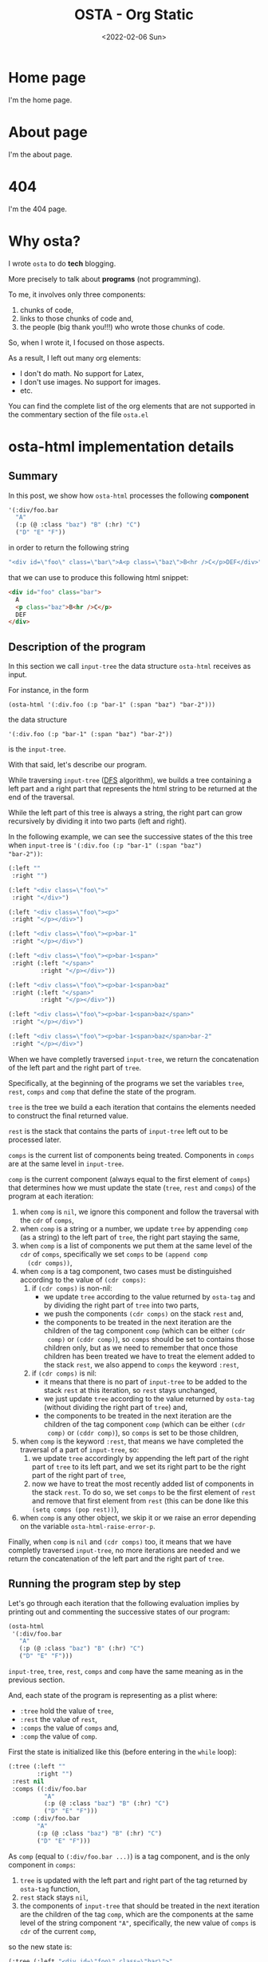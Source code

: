 #+TITLE: OSTA - Org Static
#+DATE: <2022-02-06 Sun>

* Home page
:PROPERTIES:
:OSTA_PAGE: t
:CUSTOM_ID: /
:END:

I'm the home page.

* About page
:PROPERTIES:
:OSTA_PAGE: t
:CUSTOM_ID: /about/
:END:

I'm the about page.

* 404
:PROPERTIES:
:OSTA_PAGE: t
:CUSTOM_ID: /404/
:END:

I'm the 404 page.

* Why osta?
:PROPERTIES:
:OSTA_PAGE: t
:CUSTOM_ID: /why-osta/
:END:

I wrote ~osta~ to do *tech* blogging.

More precisely to talk about *programs* (not programming).

To me, it involves only three components:
1) chunks of code,
2) links to those chunks of code and,
3) the people (big thank you!!!) who wrote those chunks of code.

So, when I wrote it, I focused on those aspects.

As a result, I left out many org elements:
- I don't do math.  No support for Latex,
- I don't use images.  No support for images.
- etc.

You can find the complete list of the org elements that are not
supported in the commentary section of the file ~osta.el~

* osta-html implementation details
:PROPERTIES:
:OSTA_PAGE: t
:CUSTOM_ID: /osta-html-implementation-details/
:OSTA_DATE: [2022-02-08 Tue]
:END:
** Summary

In this post, we show how ~osta-html~ processes the following *component*

#+BEGIN_SRC emacs-lisp
'(:div/foo.bar
  "A"
  (:p (@ :class "baz") "B" (:hr) "C")
  ("D" "E" "F"))
#+END_SRC

in order to return the following string

#+ATTR_OSTA_RESULTS:
#+BEGIN_SRC emacs-lisp
"<div id=\"foo\" class=\"bar\">A<p class=\"baz\">B<hr />C</p>DEF</div>"
#+END_SRC

that we can use to produce this following html snippet:

#+BEGIN_SRC html
<div id="foo" class="bar">
  A
  <p class="baz">B<hr />C</p>
  DEF
</div>
#+END_SRC

** Description of the program

In this section we call ~input-tree~ the data structure ~osta-html~
receives as input.

For instance, in the form

: (osta-html '(:div.foo (:p "bar-1" (:span "baz") "bar-2")))

the data structure

: '(:div.foo (:p "bar-1" (:span "baz") "bar-2"))

is the ~input-tree~.

With that said, let's describe our program.

While traversing ~input-tree~ ([[https://en.wikipedia.org/wiki/Depth-first_search][DFS]] algorithm), we builds a tree
containing a left part and a right part that represents the html
string to be returned at the end of the traversal.

While the left part of this tree is always a string, the right part can
grow recursively by dividing it into two parts (left and right).

In the following example, we can see the successive states of the
this tree when ~input-tree~ is ~'(:div.foo (:p "bar-1" (:span "baz")
"bar-2"))~:

#+BEGIN_SRC emacs-lisp
(:left ""
 :right "")

(:left "<div class=\"foo\">"
 :right "</div>")

(:left "<div class=\"foo\"><p>"
 :right "</p></div>")

(:left "<div class=\"foo\"><p>bar-1"
 :right "</p></div>")

(:left "<div class=\"foo\"><p>bar-1<span>"
 :right (:left "</span>"
         :right "</p></div>"))

(:left "<div class=\"foo\"><p>bar-1<span>baz"
 :right (:left "</span>"
         :right "</p></div>"))

(:left "<div class=\"foo\"><p>bar-1<span>baz</span>"
 :right "</p></div>")

(:left "<div class=\"foo\"><p>bar-1<span>baz</span>bar-2"
 :right "</p></div>")
#+END_SRC

When we have completly traversed ~input-tree~, we return the
concatenation of the left part and the right part of ~tree~.

Specifically, at the beginning of the programs we set the variables
~tree~, ~rest~, ~comps~ and ~comp~ that define the state of the program.

~tree~ is the tree we build a each iteration that contains the elements
needed to construct the final returned value.

~rest~ is the stack that contains the parts of ~input-tree~ left out to be
processed later.

~comps~ is the current list of components being treated.  Components in
~comps~ are at the same level in ~input-tree~.

~comp~ is the current component (always equal to the first element of
~comps~) that determines how we must update the state (~tree~, ~rest~ and
~comps~) of the program at each iteration:

1) when ~comp~ is ~nil~, we ignore this component and follow the
   traversal with the ~cdr~ of ~comps~,
2) when ~comp~ is a string or a number, we update ~tree~ by appending
   ~comp~ (as a string) to the left part of ~tree~, the right part staying
   the same,
3) when ~comp~ is a list of components we put them at the same level of
   the ~cdr~ of ~comps~, specifically we set ~comps~ to be ~(append comp
   (cdr comps))~,
4) when ~comp~ is a tag component, two cases must be distinguished
   according to the value of ~(cdr comps)~:
   1) if ~(cdr comps)~ is non-nil:
      - we update ~tree~ according to the value returned by ~osta-tag~ and
        by dividing the right part of ~tree~ into two parts,
      - we push the components ~(cdr comps)~ on the stack ~rest~ and,
      - the components to be treated in the next iteration are the
        children of the tag component ~comp~ (which can be either ~(cdr
        comp)~ or ~(cddr comp)~), so ~comps~ should be set to contains
        those children only, but as we need to remember that once
        those children has been treated we have to treat the element
        added to the stack ~rest~, we also append to ~comps~ the keyword
        ~:rest~,
   2) if ~(cdr comps)~ is nil:
      - it means that there is no part of ~input-tree~ to be added to
        the stack ~rest~ at this iteration, so ~rest~ stays unchanged,
      - we just update ~tree~ according to the value returned by
        ~osta-tag~ (without dividing the right part of ~tree~) and,
      - the components to be treated in the next iteration are the
        children of the tag component ~comp~ (which can be either ~(cdr
        comp)~ or ~(cddr comp)~), so ~comps~ is set to be those children,
5) when ~comp~ is the keyword ~:rest~, that means we have completed the
   traversal of a part of ~input-tree~, so:
   1) we update ~tree~ accordingly by appending the left part of the
      right part of ~tree~ to its left part, and we set its right part
      to be the right part of the right part of ~tree~,
   2) now we have to treat the most recently added list of components
      in the stack ~rest~.  To do so, we set ~comps~ to be the first
      element of ~rest~ and remove that first element from ~rest~ (this
      can be done like this ~(setq comps (pop rest))~),
6) when ~comp~ is any other object, we skip it or we raise an error
   depending on the variable ~osta-html-raise-error-p~.

Finally, when ~comp~ is ~nil~ and ~(cdr comps)~ too, it means that we have
completly traversed ~input-tree~, no more iterations are needed and we
return the concatenation of the left part and the right part of ~tree~.

** Running the program step by step

Let's go through each iteration that the following evaluation implies
by printing out and commenting the successive states of our program:

#+BEGIN_SRC emacs-lisp
(osta-html
 '(:div/foo.bar
   "A"
   (:p (@ :class "baz") "B" (:hr) "C")
   ("D" "E" "F")))
#+END_SRC

~input-tree~, ~tree~, ~rest~, ~comps~ and ~comp~ have the same meaning as in the
previous section.

And, each state of the program is representing as a plist where:

- ~:tree~ hold the value of ~tree~,
- ~:rest~ the value of ~rest~,
- ~:comps~ the value of ~comps~ and,
- ~:comp~ the value of ~comp~.

First the state is initialized like this (before entering in the ~while~
loop):

#+BEGIN_SRC emacs-lisp
(:tree (:left ""
        :right "")
 :rest nil
 :comps ((:div/foo.bar
          "A"
          (:p (@ :class "baz") "B" (:hr) "C")
          ("D" "E" "F")))
 :comp (:div/foo.bar
        "A"
        (:p (@ :class "baz") "B" (:hr) "C")
        ("D" "E" "F")))
#+END_SRC

As ~comp~ (equal to ~(:div/foo.bar ...)~) is a tag component, and is the
only component in ~comps~:

1) ~tree~ is updated with the left part and right part of the tag
   returned by ~osta-tag~ function,
2) ~rest~ stack stays ~nil~,
3) the components of ~input-tree~ that should be treated in the next
   iteration are the children of the tag ~comp~, which are the
   components at the same level of the string component ~"A"~,
   specifically, the new value of ~comps~ is ~cdr~ of the current ~comp~,

so the new state is:

#+BEGIN_SRC emacs-lisp
(:tree (:left "<div id=\"foo\" class=\"bar\">"
        :right "</div>")
 :rest nil
 :comps ("A"
         (:p (@ :class "baz") "B" (:hr) "C")
         ("D" "E" "F"))
 :comp "A")
#+END_SRC

As ~comp~ (equal to ~"A"~) is a string component,

1) we append ~"A"~ to the left part of ~tree~,
2) and we iterate on the ~cdr~ of the current ~comps~ (it means on the
   next components at the same level of ~"A"~ component),

so the new state is:

#+BEGIN_SRC emacs-lisp
(:tree (:left "<div id=\"foo\" class=\"bar\">A"
        :right "</div>")
 :rest nil
 :comps ((:p (@ :class "baz") "B" (:hr) "C")
         ("D" "E" "F"))
 :comp (:p (@ :class "baz") "B" (:hr) "C"))
#+END_SRC

As ~comp~ (equal to ~(:p (@ :class "baz") ...)~) is a tag component but
not the only components in ~comps~:

1) ~tree~ is updated with the left part being the concatenation of its
   current left part and the left part of the tag returned by
   ~osta-tag~, and the right part is a subtree with its left part being
   the right part of the tag return by ~osta-tag~ and the right part
   being its current right part,
2) we push the ~cdr~ of ~comps~ to the stack ~rest~ in order to treat it
   after,
3) the components to be treated in the next iteration are the children
   of the tag component ~comp~ (which are the components at the same
   level of the string component ~"B"~), so ~comps~ should be set to
   contains those children only, but as we need to remember that once
   those children has been treated we have to treat the element added
   to the stack ~rest~, we also append to ~comps~ the keyword ~:rest~,

so the new state is:

#+BEGIN_SRC emacs-lisp
(:tree (:left "<div id=\"foo\" class=\"bar\">A<p class=\"baz\">"
        :right (:left "</p>"
                :right "</div>"))
 :rest ((("D" "E" "F")))
 :comps ("B" (:hr) "C" :rest)
 :comp "B")
#+END_SRC

As ~comp~ (equal to ~"B"~) is a string component, we do the same thing we
did before for the string component ~"A"~ (note that the right part of
~tree~ and ~rest~ are unchanged).

So the new state is:

#+BEGIN_SRC emacs-lisp
(:tree (:left "<div id=\"foo\" class=\"bar\">A<p class=\"baz\">B"
        :right (:left "</p>"
                :right "</div>"))
 :rest ((("D" "E" "F")))
 :comps ((:hr) "C" :rest)
 :comp (:hr))
#+END_SRC

As ~comp~ (equal to ~(:hr)~) is a tag component but not the only
components in ~comps~:

1) ~tree~ is updated with the left part being the concatenation of its
   current left part and the left part of the tag returned by
   ~osta-tag~, and the right part is a subtree with its left part being
   the empty string ~""~ (because ~(:hr)~ is a void tag) and the right
   part being its current right part,
2) we push the ~cdr~ of ~comps~ to the stack ~rest~ in order to treat it
   after,
3) because ~(:hr)~ has no children, ~comps~ is the empty list to which we
   append the keyword ~:rest~ (for the same reason as before),

so the new state is:

#+BEGIN_SRC emacs-lisp
(:tree (:left "<div id=\"foo\" class=\"bar\">A<p class=\"baz\">B<hr />"
        :right (:left ""
                :right (:left "</p>"
                        :right "</div>")))
 :rest (("C" :rest) (("D" "E" "F")))
 :comps (:rest)
 :comp :rest)
#+END_SRC

As ~comp~ is equal to the keyword ~:rest~,

1) we update ~tree~ by appending the left part of the right part of ~tree~
   to its left part, and we set its right part to be the right part of
   the right part of ~tree~,
2) we set ~comps~ to be the most recently added list of components in
   the stack ~rest~ that we also remove from the stack,

so the new state is:

#+BEGIN_SRC emacs-lisp
(:tree (:left "<div id=\"foo\" class=\"bar\">A<p class=\"baz\">B<hr />"
        :right (:left "</p>"
                :right "</div>"))
 :rest ((("D" "E" "F")))
 :comps ("C" :rest)
 :comp "C")
#+END_SRC

As ~comp~ (equal to ~"C"~) is a string component, we do the same thing we
did before for the string components ~"A"~ and ~"B"~ (note that the right
part of ~tree~ and ~rest~ are unchanged).

So the new state is:

#+BEGIN_SRC emacs-lisp
(:tree (:left "<div id=\"foo\" class=\"bar\">A<p class=\"baz\">B<hr />C"
        :right (:left "</p>"
                :right "</div>"))
 :rest ((("D" "E" "F")))
 :comps (:rest)
 :comp :rest)
#+END_SRC

As ~comp~ is equal to the keyword ~:rest~,

1) we update ~tree~ by appending the left part of the right part of ~tree~
   to its left part, and we set its right part to be the right part of
   the right part of ~tree~,
2) we set ~comps~ to be the most recently added list of components in
   the stack ~rest~ that we also remove from the stack,

so the new state is:

#+BEGIN_SRC emacs-lisp
(:tree (:left "<div id=\"foo\" class=\"bar\">A<p class=\"baz\">B<hr />C</p>"
        :right "</div>")
 :rest nil
 :comps (("D" "E" "F"))
 :comp ("D" "E" "F"))
#+END_SRC

As ~comp~ (equal to ~("D" "E" "F")~) is a list of components,
we put them at the same level of the ~cdr~ of ~comps~, specifically we set
~comps~ to be ~(append comp (cdr comps))~.  Note that ~tree~ is unchanged.

So the new state is:

#+BEGIN_SRC emacs-lisp
(:tree (:left "<div id=\"foo\" class=\"bar\">A<p class=\"baz\">B<hr />C</p>"
        :right "</div>")
 :rest nil
 :comps ("D" "E" "F")
 :comp "D")
#+END_SRC

As ~comp~ (equal to ~"D"~) is a string component, we do the same thing we
did before for the string components ~"A"~, ~"B"~ and ~"C"~ (note that the
right part of ~tree~ and ~rest~ are unchanged).

So the new state is:

#+BEGIN_SRC emacs-lisp
(:tree (:left "<div id=\"foo\" class=\"bar\">A<p class=\"baz\">B<hr />C</p>D"
        :right "</div>")
 :rest nil
 :comps ("E" "F")
 :comp "E")
#+END_SRC

As ~comp~ (equal to ~"E"~) is a string component, we do the same thing we
did before for the string components ~"A"~, ~"B"~, ~"C"~ and ~"D"~ (note that
the right part of ~tree~ and ~rest~ are unchanged).

So the new state is:

#+BEGIN_SRC emacs-lisp
(:tree
 (:left "<div id=\"foo\" class=\"bar\">A<p class=\"baz\">B<hr />C</p>DE"
  :right "</div>")
 :rest nil
 :comps ("F")
 :comp "F")
#+END_SRC

As ~comp~ (equal to ~"F"~) is a string component, we do the same thing we
did before for the string components ~"A"~, ~"B"~, ~"C"~, ~"D"~ and ~"F"~ (note
that the right part of ~tree~ and ~rest~ are unchanged).

So the new state is:

#+BEGIN_SRC emacs-lisp
(:tree (:left "<div id=\"foo\" class=\"bar\">A<p class=\"baz\">B<hr />C</p>DEF"
        :right "</div>")
 :rest nil
 :comps nil
 :comp nil)
#+END_SRC

At that point, as ~comp~ is ~nil~ and ~(cdr comps)~ too, we get out of the
loop.

That means that we have completely traversed ~input-tree~.

And now ~tree~ contains all the data we need to produce the html
string.

Eventually, we return the concatenation of the left part and the right
part of ~tree~.

#+BEGIN_SRC emacs-lisp
"<div id=\"foo\" class=\"bar\">A<p class=\"baz\">B<hr />C</p>DEF</div>"
#+END_SRC

** The code

In this section we reproduce the code of the function ~osta-html~ at
commit ~cd43e0b~.

But before doing so, as ~osta-html~ uses the function ~osta-tag~, we
describe it and give some examples that demonstrate its behavior.

The function ~osta-tag~ takes as input a keyword (representing a tag
maybe containing informations about its ~id~ or its ~class~) and
optionally a plist of attributes.  The function ~osta-tag~ returns a
plist describing the type of tag and its attributes that can be used
to produce html strings.

For instance:

1) Evaluating the form:

   #+BEGIN_SRC emacs-lisp
   (osta-tag :hr)
   #+END_SRC

   returns

   #+ATTR_OSTA_RESULTS:
   #+BEGIN_SRC emacs-lisp
   (:left "<hr />")
   #+END_SRC

2) Evaluating the form:

   #+BEGIN_SRC emacs-lisp
   (osta-tag :div/id.class)
   #+END_SRC

   returns

   #+ATTR_OSTA_RESULTS:
   #+BEGIN_SRC emacs-lisp
   (:left  "<div id=\"id\" class=\"class\">"
    :right "</div>")
   #+END_SRC

3) Evaluating the form:

   #+BEGIN_SRC emacs-lisp
   (osta-tag :div '(:id "id" :class "class"))
   #+END_SRC

   returns

   #+ATTR_OSTA_RESULTS:
   #+BEGIN_SRC emacs-lisp
   (:left  "<div id=\"id\" class=\"class\">"
    :right "</div>")
   #+END_SRC

With that said, here is the source code of ~osta-html~ at commit ~cd43e0b~:

#+BEGIN_SRC emacs-lisp
;; commit cd43e0bc6d2bf7affcc1fce0b071fa8f3f1978c0
;; Author: tony <tony.aldon.adm@gmail.com>
;; Date:   Mon Feb 7 10:51:35 2022 +0100

(defun osta-html (&rest components)
  ""
  (let* ((update-tree-comp
          (lambda (tree comp)
            (let* ((comp-str (if (stringp comp) comp (number-to-string comp)))
                   (left (concat (plist-get tree :left) comp-str))
                   (right (plist-get tree :right)))
              `(:left ,left :right ,right))))
         (update-tree-tag
          (lambda (tree tag new-rest)
            (let* ((tag-left (plist-get tag :left))
                   (left (concat (plist-get tree :left) tag-left))
                   (tag-right (or (plist-get tag :right) ""))
                   (tree-right (plist-get tree :right))
                   (right (if new-rest
                              `(:left ,tag-right :right ,tree-right)
                            (concat tag-right tree-right))))
              `(:left ,left :right ,right))))
         (update-tree-rest
          (lambda (tree)
            (let* ((tree-left (plist-get tree :left))
                   (tree-right-left (plist-get (plist-get tree :right) :left))
                   (tree-right-right (plist-get (plist-get tree :right) :right))
                   (left (concat tree-left tree-right-left)))
              `(:left ,left :right ,tree-right-right))))
         ;; initialize state
         (tree '(:left "" :right ""))
         rest
         (comps components)
         (comp (car comps)))
    (while (or comp (cdr comps))
      (pcase comp
        ;; nil component is just ignored
        ('nil
         (setq comps (cdr comps))
         (setq comp (car comps)))
        ;; string component or an integer component
        ((or (pred stringp) (pred numberp))
         (setq tree (funcall update-tree-comp tree comp))
         (setq comps (cdr comps))
         (setq comp (car comps)))
        ;; not a tag component but a list of components like '("foo" "bar")
        ((and (pred listp) (guard (not (keywordp (car comp)))))
         (setq comps (append comp (cdr comps)))
         (setq comp (car comps)))
        ;; tag component like '(:p "foo") or '(:p/id.class (@ :attr "attr") "foo")
        ((pred listp)
         (let ((new-rest (cdr comps)))
           (seq-let (tag comp-children)
               (seq-let (tag-kw attr) comp
                 ;; check if `attr' is of the form '(@ :id "id" :class "class")
                 (if (and (listp attr) (equal (car attr) '@))
                     (list (osta-tag tag-kw (cdr attr)) (cddr comp))
                   (list (osta-tag tag-kw) (cdr comp))))
             (setq tree (funcall update-tree-tag tree tag new-rest))
             (when new-rest (push new-rest rest))
             (setq comps (append comp-children (and new-rest '(:rest))))
             (setq comp (car comps)))))
        ;; make the latest list of components added to `rest' the
        ;; part of `components' to be treated in the next iteration
        (:rest
         (setq tree (funcall update-tree-rest tree))
         (setq comps (pop rest))
         (setq comp (car comps)))
        ;; non component object
        ((and _ obj)
         (when osta-html-raise-error-p
           (error "Object '%S' of type '%s' can't be a component in 'osta-html'"
                  obj (type-of obj)))
         (setq comps (cdr comps))
         (setq comp (car comps)))))
    (concat (plist-get tree :left) (plist-get tree :right))))
#+END_SRC

* Recursive vs. iterative implementation of osta-html in Elisp
:PROPERTIES:
:OSTA_PAGE: t
:CUSTOM_ID: /recursive-vs-iterative-implementation-of-osta-html-in-elisp/
:OSTA_DATE: [2022-02-07 Mon]
:END:
** Push the limits

At commit ~554d733~ (2022-01-23), I finally got ~osta-html~ working and
passing the tests I wanted it to pass.  So, I had now a way to convert
components (Elisp data structure representing html) into html like
this:

#+BEGIN_SRC emacs-lisp
(osta-html '(:div (@ :id "id" :class "class") "foo"))
;; "<div id=\"id\" class=\"class\">foo</div>"

(osta-html `(:ul ,(mapcar (lambda (n) `(:li ,n)) '(1 2))))
;; "<ul><li>1</li><li>2</li></ul>"
#+END_SRC

I was happy but I also had the *feeling* that the implementation wasn't
"robust".

So I decided to push the limits of ~osta-html~ and gave it as input
"deep" nested lists of ~:div~ that looks like ~'(:div (:div (:div "foo")))~.

And for only ~46~ nested ~:div~, ~osta-html~ raised the following error:

#+ATTR_OSTA_RESULTS:
: (error "Lisp nesting exceeds ‘max-lisp-eval-depth’")

(Note that I use the default value of ~800~ for the variable
~max-lisp-eval-depth~.)

The help buffer about ~max-lisp-eval-depth~ variable tells us the
following:

#+BEGIN_SRC text
Limit on depth in ‘eval’, ‘apply’ and ‘funcall’ before error.

This limit serves to catch infinite recursions for you before they cause
actual stack overflow in C, which would be fatal for Emacs.
You can safely make it considerably larger than its default value,
if that proves inconveniently small.  However, if you increase it too far,
Emacs could overflow the real C stack, and crash.
#+END_SRC

At that point, I was:

1) *tired* (I didn't want to work more on ~osta-html~) but also,
2) *super excited* (life was offering me the opportunity to learn more
   about Elisp and programming).

The first implementation (commit ~554d733~) uses recursive calls to
traverse the tree (Elisp data structure representing the html).

Too many calls to the function ~apply~ were causing the error.

I thought about making the recursive calls in tail position (not the
case in the implementation ~554d733~).  But, after some readings ([[https://stackoverflow.com/questions/38493904/why-is-there-no-tail-recursion-optimization-in-emacs-lisp-not-but-like-other-sc][Why is
there no tail recursion optimization in Emacs lisp? (stackoverflow)]]),
I learned that this wasn't the way to go, because:

1) Elisp doesn't implement tail-recursion optimization and,
2) the implementation of function calls is "relatively inefficient"
   anyway.

Considering these "new" elements (for me), instead of forcing Elisp to
do something it didn't want to do, I decided to re-implement ~osta-html~
in an iterative way (commit ~cd43e0b~ (2022-02-07)).

Thus now, the new implementation:

1) passes the same tests (as the recursive one) regarding of the
   expected functionalities,
2) works fine with more than ~10000~ nested ~:div~ (can do more) and,
3) has "more or less" the same performances as the recursive one (If
   you know how to do good performance tests, *please reach out*, I'm
   eager to learn).

If you are interested, you can find below the two implementations of
~osta-html~:

1) the recursive one named ~osta-html-REC~ and,
2) the iterative one named ~osta-html-ITER~.

There is also a section that tests the functionalities of both
implementations.

The last section tests its "robustness".

Note that when I was re-implementing ~osta-html~ in an iterative way, I
also changed the way ~osta-html~ builds the html strings removing the
use of the function ~format~ that was causing wrong results with string
components containing ~%s~ strings.

** ~osta-html-REC~ (recursive implementation of ~osta-html~)

#+BEGIN_SRC emacs-lisp
;; commit 554d7337df242124822b6adcada50d1a99bac4a4
;; Author: tony <tony.aldon.adm@gmail.com>
;; Date:   Sun Jan 23 10:08:13 2022 +0100

(defvar osta-html-raise-error-p-REC nil "")

(defun osta-parse-tag-kw-REC (tag-kw)
  "Return a list of (\"tag\" \"id\" \"class\") from a TAG-KW."
  (if-let* (((keywordp tag-kw))
            (tag-s (symbol-name tag-kw))
            ((string-match (concat "\\(?::\\)\\([^ /.]+\\)"
                                   "\\(?:/\\([^ /.]+\\)\\)?"
                                   "\\(?:[.]\\([^ /]+\\)\\)?")
                           tag-s)))
      (let* ((tag (match-string 1 tag-s))
             (id (match-string 2 tag-s))
             (class (match-string 3 tag-s))
             (classes (and class (string-replace "." " " class))))
        (if (or tag id classes)
            (list tag id classes)
          (error "Wrong tag keyword: %S" tag-kw)))
    (error "Wrong tag keyword: %S" tag-kw)))

(defun osta-format-REC (tag-kw &optional attributes)
  ""
  (let ((void-tags '("area" "base" "br" "col" "embed" "hr" "img" "input"   ; https://developer.mozilla.org/en-US/docs/Glossary/Empty_element
                     "keygen" "link" "meta" "param" "source" "track" "wbr")))
    (seq-let (tag id classes) (osta-parse-tag-kw-REC tag-kw)
      (let* ((fmt (if (member tag void-tags) "<%s%s />" "<%s%s>%%s</%s>"))
             (kw->a (lambda (kw) (substring (symbol-name kw) 1))) ; :id -> "id"
             (p->a-v                                              ; (:id "foo") -> "id=\"foo\""
              (lambda (p)
                (let ((attr (funcall kw->a (car p))))
                  (pcase (eval (cadr p))
                    ('t (format "%s=\"%s\"" attr attr))
                    ('nil nil)
                    ((and _ value) (format "%s=\"%s\"" attr (osta-escape value)))))))
             (pairs (seq-partition attributes 2))
             ;; we merge classes from `tag-kw' and `attribute' and add it to the pairs
             (-pairs (if classes
                         (if-let* ((c (assoc :class pairs)))
                             (let* ((pairs-without-class
                                     (seq-remove
                                      (lambda (p) (eq (car p) :class)) pairs))
                                    (class-value-in-pairs (cadr c))
                                    (class `(:class ,(concat classes " " class-value-in-pairs))))
                               (cons class pairs-without-class))
                           (cons `(:class ,classes) pairs))
                       pairs))
             ;; `id' in `attributes' has priority over `id' in `tag-kw'
             (--pairs (if (and id (not (assoc :id -pairs)))
                          (cons `(:id ,id) -pairs)
                        -pairs))
             (attrs (string-join (delq nil (mapcar p->a-v --pairs)) " "))
             (-attrs (if (string-empty-p attrs) "" (concat " " attrs))))
        (format fmt tag -attrs tag)))))

(defun osta-html-REC (&rest components)
  ""
  (let (children)
    (pcase (car components)
      ((and 'nil (guard (null (cdr components)))) "")
      ;; (car components) is a string component or an integer component
      ((and (or (pred stringp) (pred numberp)) component)
       (push (format "%s" component) children)
       (push (apply #'osta-html-REC (cdr components)) children))
      ;; (car components) is not a tag component but a list of components
      ;; like this '((:p "foo") "bar" 1)
      ((and (pred listp) l (guard (not (keywordp (car l)))))
       (let ((-components (append l (cdr components))))
         (push (apply #'osta-html-REC -components) children)))
      ((and (pred listp) component)
       (seq-let (tag-kw attr-or-comp comp) component
         (pcase attr-or-comp
           ;; empty component like '(:p)
           ('nil
             (push (format (osta-format-REC tag-kw) (apply #'osta-html-REC nil)) children))
           ;; attr-or-comp is attributes plist like '(@ :id "id" :class "class")
           ((and (pred listp) (pred (lambda (l) (equal (car l) '@))))
            (let ((-components (cddr component))
                  (fmt (osta-format-REC tag-kw (cdr attr-or-comp))))
              (push (format fmt (apply #'osta-html-REC -components)) children)))
           (_ (let ((-components (cdr component))
                    (fmt (osta-format-REC tag-kw)))
                (push (format fmt (apply #'osta-html-REC -components)) children)))))
       (push (apply #'osta-html-REC (cdr components)) children))
      ((and _ obj)
       (when osta-html-raise-error-p-REC
         (error "Object '%S' of type '%s' can't be a component in 'osta-html-REC'"
                obj (type-of obj)))
       (push (apply #'osta-html-REC (cdr components)) children)))
    (apply #'concat (nreverse children))))
#+END_SRC

** ~osta-html-ITER~ (iterative implementation of ~osta-html~)

#+BEGIN_SRC emacs-lisp
;; commit cd43e0bc6d2bf7affcc1fce0b071fa8f3f1978c0
;; Author: tony <tony.aldon.adm@gmail.com>
;; Date:   Mon Feb 7 10:51:35 2022 +0100

(defvar osta-html-raise-error-p-ITER nil "")

(defun osta-parse-tag-kw-ITER (tag-kw)
  "Return a list of (\"tag\" \"id\" \"class\") from a TAG-KW."
  (if-let* (((keywordp tag-kw))
            (tag-s (symbol-name tag-kw))
            ((string-match (concat "\\(?::\\)\\([^ /.]+\\)"
                                   "\\(?:/\\([^ /.]+\\)\\)?"
                                   "\\(?:[.]\\([^ /]+\\)\\)?")
                           tag-s)))
      (let* ((tag (match-string 1 tag-s))
             (id (match-string 2 tag-s))
             (class (match-string 3 tag-s))
             (classes (and class (string-replace "." " " class))))
        (if (or tag id classes)
            (list tag id classes)
          (error "Wrong tag keyword: %S" tag-kw)))
    (error "Wrong tag keyword: %S" tag-kw)))

(defun osta-tag-ITER (tag-kw &optional attributes)
  "Return a plist describing the type of TAG-KW and its ATTRIBUTES."
  (let ((void-tags '("area" "base" "br" "col" "embed" "hr" "img" "input"   ; https://developer.mozilla.org/en-US/docs/Glossary/Empty_element
                     "keygen" "link" "meta" "param" "source" "track" "wbr")))
    (seq-let (tag id classes) (osta-parse-tag-kw-ITER tag-kw)
      (let* ((kw->a (lambda (kw) (substring (symbol-name kw) 1))) ; :id -> "id"
             (p->a-v                                              ; (:id "foo") -> "id=\"foo\""
              (lambda (p)
                (let ((attr (funcall kw->a (car p))))
                  (pcase (eval (cadr p))
                    ('t (concat attr "=\""  attr "\""))
                    ('nil nil)
                    ((and _ value)
                     (concat attr "=\"" (osta-escape value) "\""))))))
             (pairs (seq-partition attributes 2))
             ;; we merge classes from `tag-kw' and `attributes' and add it to the pairs
             (-pairs (if classes
                         (if-let* ((c (assoc :class pairs)))
                             (let* ((pairs-without-class
                                     (seq-remove
                                      (lambda (p) (eq (car p) :class)) pairs))
                                    (class-value-in-pairs (cadr c))
                                    (class `(:class ,(concat classes " " class-value-in-pairs))))
                               (cons class pairs-without-class))
                           (cons `(:class ,classes) pairs))
                       pairs))
             ;; `id' in `attributes' has priority over `id' in `tag-kw'
             (--pairs (if (and id (not (assoc :id -pairs)))
                          (cons `(:id ,id) -pairs)
                        -pairs))
             (attrs (string-join (delq nil (mapcar p->a-v --pairs)) " "))
             (-attrs (if (string-empty-p attrs) "" (concat " " attrs))))
        (if (member tag void-tags)
            `(:left ,(concat "<" tag -attrs " />"))
          `(:left  ,(concat "<" tag -attrs ">")
            :right ,(concat "</" tag ">")))))))

(defun osta-html-ITER (&rest components)
  ""
  (let* ((update-tree-comp
          (lambda (tree comp)
            (let* ((comp-str (if (stringp comp) comp (number-to-string comp)))
                   (left (concat (plist-get tree :left) comp-str))
                   (right (plist-get tree :right)))
              `(:left ,left :right ,right))))
         (update-tree-tag
          (lambda (tree tag new-rest)
            (let* ((tag-left (plist-get tag :left))
                   (left (concat (plist-get tree :left) tag-left))
                   (tag-right (or (plist-get tag :right) ""))
                   (tree-right (plist-get tree :right))
                   (right (if new-rest
                              `(:left ,tag-right :right ,tree-right)
                            (concat tag-right tree-right))))
              `(:left ,left :right ,right))))
         (update-tree-rest
          (lambda (tree)
            (let* ((tree-left (plist-get tree :left))
                   (tree-right-left (plist-get (plist-get tree :right) :left))
                   (tree-right-right (plist-get (plist-get tree :right) :right))
                   (left (concat tree-left tree-right-left)))
              `(:left ,left :right ,tree-right-right))))
         ;; initialize state
         (tree '(:left "" :right ""))
         rest
         (comps components)
         (comp (car comps)))
    (while (or comp (cdr comps))
      (pcase comp
        ;; nil component is just ignored
        ('nil
         (setq comps (cdr comps))
         (setq comp (car comps)))
        ;; string component or an integer component
        ((or (pred stringp) (pred numberp))
         (setq tree (funcall update-tree-comp tree comp))
         (setq comps (cdr comps))
         (setq comp (car comps)))
        ;; not a tag component but a list of components like '("foo" "bar")
        ((and (pred listp) (guard (not (keywordp (car comp)))))
         (setq comps (append comp (cdr comps)))
         (setq comp (car comps)))
        ;; tag component like '(:p "foo") or '(:p/id.class (@ :attr "attr") "foo")
        ((pred listp)
         (let ((new-rest (cdr comps)))
           (seq-let (tag comp-children)
               (seq-let (tag-kw attr) comp
                 ;; check if `attr' is of the form '(@ :id "id" :class "class")
                 (if (and (listp attr) (equal (car attr) '@))
                     (list (osta-tag-ITER tag-kw (cdr attr)) (cddr comp))
                   (list (osta-tag-ITER tag-kw) (cdr comp))))
             (setq tree (funcall update-tree-tag tree tag new-rest))
             (when new-rest (push new-rest rest))
             (setq comps (append comp-children (and new-rest '(:rest))))
             (setq comp (car comps)))))
        ;; make the latest list of components added to `rest' the
        ;; part of `components' to be treated in the next iteration
        (:rest
         (setq tree (funcall update-tree-rest tree))
         (setq comps (pop rest))
         (setq comp (car comps)))
        ;; non component object
        ((and _ obj)
         (when osta-html-raise-error-p-ITER
           (error "Object '%S' of type '%s' can't be a component in 'osta-html-ITER'"
                  obj (type-of obj)))
         (setq comps (cdr comps))
         (setq comp (car comps)))))
    (concat (plist-get tree :left) (plist-get tree :right))))
#+END_SRC

** Test the functionalities

#+BEGIN_SRC emacs-lisp
(ert-deftest osta-html-functionality ()
  (let ((osta-html-raise-error-p nil))
    ;; `osta-html-REC'
    (should (string= (osta-html-REC nil) ""))
    (should (string= (osta-html-REC "foo") "foo"))
    (should (string= (osta-html-REC 16) "16"))
    (should (string= (osta-html-REC '(:hr)) "<hr />"))
    (should (string= (osta-html-REC '(:div (@ :id "id" :class "class") "foo"))
                     "<div id=\"id\" class=\"class\">foo</div>"))
    (should (string= (osta-html-REC '("foo" 1 "bar")) "foo1bar"))
    (should (string= (osta-html-REC '(:ul ((:li "1") (:li "2"))))
                     "<ul><li>1</li><li>2</li></ul>"))
    (should (string=
             (osta-html-REC `(:ul ,(mapcar (lambda (n) `(:li ,n)) '(1 2))))
             "<ul><li>1</li><li>2</li></ul>"))
    (should (string= (osta-html-REC (mapcar (lambda (n) `(:p ,n)) '(1 2 3)))
                     "<p>1</p><p>2</p><p>3</p>"))
    (should (string= (let ((x "foo") (y "bar"))
                       (osta-html-REC `(:p (@ :id ,x) ,y)))
                     "<p id=\"foo\">bar</p>"))
    (should (string= (osta-html-REC
                      (let ((x "foo") (y "bar"))
                        `(:p (@ :id ,x) ,y)))
                     "<p id=\"foo\">bar</p>"))

    ;; `osta-html-ITER'
    (should (string= (osta-html-ITER nil) ""))
    (should (string= (osta-html-ITER "foo") "foo"))
    (should (string= (osta-html-ITER 16) "16"))
    (should (string= (osta-html-ITER '(:hr)) "<hr />"))
    (should (string= (osta-html-ITER '(:div (@ :id "id" :class "class") "foo"))
                     "<div id=\"id\" class=\"class\">foo</div>"))
    (should (string= (osta-html-ITER '("foo" 1 "bar")) "foo1bar"))
    (should (string= (osta-html-ITER '(:ul ((:li "1") (:li "2"))))
                     "<ul><li>1</li><li>2</li></ul>"))
    (should (string=
             (osta-html-ITER `(:ul ,(mapcar (lambda (n) `(:li ,n)) '(1 2))))
             "<ul><li>1</li><li>2</li></ul>"))
    (should (string= (osta-html-ITER (mapcar (lambda (n) `(:p ,n)) '(1 2 3)))
                     "<p>1</p><p>2</p><p>3</p>"))
    (should (string= (let ((x "foo") (y "bar"))
                       (osta-html-ITER `(:p (@ :id ,x) ,y)))
                     "<p id=\"foo\">bar</p>"))
    (should (string= (osta-html-ITER
                      (let ((x "foo") (y "bar"))
                        `(:p (@ :id ,x) ,y)))
                     "<p id=\"foo\">bar</p>"))))
#+END_SRC

** Test the robustness
*** 50 nested ~:div~ vs. 10000 nested ~:div~

#+BEGIN_SRC emacs-lisp
(defun nested-foo-comp (n)
  "Construct nested list where car is the keyword :div.
For instance: (nested-foo-comp 3) -> (:div (:div (:div \"foo\")))"
  (let ((comp "foo"))
    (dotimes (_ n) (setq comp (list :div comp)))
    comp))

(ert-deftest osta-html-lisp-nesting ()
  (let ((max-lisp-eval-depth 800)) ; default value
    ;; `osta-html-REC'
    ;; (error "Lisp nesting exceeds ‘max-lisp-eval-depth’")
    (let ((comp (nested-foo-comp 50)))
      (should-error (osta-html-REC comp)))

    ;; `osta-html-ITER'
    (message "Might take a few seconds...")
    (let ((comp (nested-foo-comp 10000)))
      (should (osta-html-ITER comp)))))
#+END_SRC

*** Performance

#+BEGIN_SRC emacs-lisp
(let ((comp '(:p "foo")))
  (dolist (osta-html '(osta-html-REC osta-html-ITER))
    (message "------------------------------------")
    (dotimes (_ 15)
      (garbage-collect)
      (apply #'message "%-15s %10.6f %3d %.3f" osta-html
               (benchmark-run 10 (funcall osta-html comp))))))
#+END_SRC

#+ATTR_OSTA_RESULTS:
#+BEGIN_SRC text
------------------------------------
osta-html-REC     0.000304   0 0.000
osta-html-REC     0.000201   0 0.000
osta-html-REC     0.000204   0 0.000
osta-html-REC     0.000240   0 0.000
osta-html-REC     0.000202   0 0.000
osta-html-REC     0.000207   0 0.000
osta-html-REC     0.000199   0 0.000
osta-html-REC     0.000245   0 0.000
osta-html-REC     0.000195   0 0.000
osta-html-REC     0.000199   0 0.000
osta-html-REC     0.000217   0 0.000
osta-html-REC     0.000189   0 0.000
osta-html-REC     0.000204   0 0.000
osta-html-REC     0.000194   0 0.000
osta-html-REC     0.000201   0 0.000
------------------------------------
osta-html-ITER    0.000171   0 0.000
osta-html-ITER    0.000179   0 0.000
osta-html-ITER    0.000180   0 0.000
osta-html-ITER    0.000188   0 0.000
osta-html-ITER    0.000189   0 0.000
osta-html-ITER    0.000182   0 0.000
osta-html-ITER    0.000185   0 0.000
osta-html-ITER    0.000244   0 0.000
osta-html-ITER    0.000184   0 0.000
osta-html-ITER    0.000182   0 0.000
osta-html-ITER    0.000181   0 0.000
osta-html-ITER    0.000222   0 0.000
osta-html-ITER    0.000220   0 0.000
osta-html-ITER    0.000214   0 0.000
osta-html-ITER    0.000182   0 0.000
#+END_SRC

* Documentation
** org elements not supported
:PROPERTIES:
:OSTA_PAGE: t
:CUSTOM_ID: /doc/org-elements-not-supported/
:END:

I left out many org elements:
- I don't do math.  No support for Latex,
- I don't use images.  No support for images.
- etc.

You can find the complete list of the org elements that are not
supported in the commentary section of the file ~osta.el~

Read more: [[#/why-osta/][Why osta?]].

** src-block
:PROPERTIES:
:OSTA_PAGE: t
:CUSTOM_ID: /doc/src-block/
:END:
*** code highlighting with ~htmlize.el~
**** description

~osta~ highlights code via the function ~osta-ox-htmlize~ that uses
~htmlize.el~ to do the work.

For a given piece of code ~X~ in a certain language ~Y~, ~X~ will be
highlighted as it would be in the emacs mode ~Z~ used to edit ~Y~ code.

For instance, ~clojure-mode~ is used to highlight Clojure code and
~sh-mode~ is used to highlight Bash code.

Attributes of a face (like ~background-color~ or ~foreground-color~)
are not taken directly.  A generated name for the face is produced and
used as the CSS class for the parts of the code ~X~ that are highlighted
with that face.

For instance, in ~sh-mode~, the word ~echo~ is highlighted with the face
~font-lock-builtin-face~.  So, the word ~echo~ in a piece of Shell (or
Bash) code will be transformed into:

#+ATTR_OSTA_RESULTS:
#+BEGIN_SRC html
<span class="osta-hl-builtin">echo</span>
#+END_SRC

The whole piece of code ~X~, once the previously described operations
have been done, is wrapped:

1) for a /normal/ block by the component:

   #+ATTR_OSTA_RESULTS:
   #+BEGIN_SRC html
   <pre><code class="osta-hl osta-hl-block">...</code></pre>
   #+END_SRC

2) for a /result/ block by the component:

   #+ATTR_OSTA_RESULTS:
   #+BEGIN_SRC html
   <pre><code class="osta-hl osta-hl-results">...</code></pre>
   #+END_SRC

See section [[#/doc/src-block/#org-keywords-results-and-attr_osta_results][org keywords RESULTS and ATTR_OSTA_RESULTS]].

**** example with Bash code

For instance, the following org src-block, containing some ~bash~ code:

#+BEGIN_SRC text
,#+BEGIN_SRC bash
echo "list file's extensions in current dir:"
for f in `ls`; do
    echo ${f##*.}
done
,#+END_SRC
#+END_SRC

is exported as follow:

#+ATTR_OSTA_RESULTS:
#+BEGIN_SRC html
<pre><code class="osta-hl osta-hl-block"><span class="osta-hl-builtin">echo</span> <span class="osta-hl-string">"list file's extensions in current dir:"</span>
<span class="osta-hl-keyword">for</span> f<span class="osta-hl-keyword"> in</span> <span class="osta-hl-sh-quoted-exec">`ls`</span>; <span class="osta-hl-keyword">do</span>
    <span class="osta-hl-builtin">echo</span> ${<span class="osta-hl-variable-name">f</span>##*.}
<span class="osta-hl-keyword">done</span></code></pre>
</div>
#+END_SRC

and rendered like this:

#+BEGIN_SRC bash
echo "list file's extensions in current dir:"
for f in `ls`; do
    echo ${f##*.}
done
#+END_SRC

Note that ~osta-ox-htmlize~ has produced and used the following CSS
classes (listed with their corresponding emacs faces):

#+BEGIN_SRC text
# from font-lock
osta-hl-builtin        --> font-lock-builtin-face
osta-hl-keyword        --> font-lock-keyword-face
osta-hl-string         --> font-lock-string-face
osta-hl-variable-name  --> font-lock-variable-name-face

# specific to sh-mode
osta-hl-sh-quoted-exec --> sh-quoted-exec
#+END_SRC

You might have notice the pattern used for ~font-lock~ faces and the one
used for mode specific faces.

~osta~ provides a style sheet that has the CSS classes defined for all
the ~font-lock~ faces (faces starting by ~font-lock-~) but not the
specific faces used by each prog mode (except the ones I use often).

You can add the CSS classes specific to the prog modes you use as you
go and need them.

**** Bash, Clojure and Elisp chunks of code

Bash, Clojure and Elisp languages are the ones I want to talk about.
And I'm sure they will appear in my tech writing.  So here they are:

Bash code:

#+BEGIN_SRC bash
echo "list file's extensions in current dir:"
for f in `ls`; do
    echo ${f##*.}
done
#+END_SRC

Clojure code:

#+BEGIN_SRC clojure
(defn str
  "With no args, returns the empty string. With one arg x, returns
  x.toString().  (str nil) returns the empty string. With more than
  one arg, returns the concatenation of the str values of the args."
  {:tag String
   :added "1.0"
   :static true}
  (^String [] "")
  (^String [^Object x]
   (if (nil? x) "" (. x (toString))))
  (^String [x & ys]
     ((fn [^StringBuilder sb more]
          (if more
            (recur (. sb  (append (str (first more)))) (next more))
            (str sb)))
      (new StringBuilder (str x)) ys)))
#+END_SRC

Elisp code:

#+BEGIN_SRC emacs-lisp
(defconst clojure-font-lock-keywords
  (eval-when-compile
    `( ;; Top-level variable definition
      (,(concat "(\\(?:clojure.core/\\)?\\("
                (regexp-opt '("def" "defonce"))
                ;; variable declarations
                "\\)\\>"
                ;; Any whitespace
                "[ \r\n\t]*"
                ;; Possibly type or metadata
                "\\(?:#?^\\(?:{[^}]*}\\|\\sw+\\)[ \r\n\t]*\\)*"
                "\\(\\sw+\\)?")
       (1 font-lock-keyword-face)
       (2 font-lock-variable-name-face nil t))
      ;; ...
      )))
#+END_SRC

*** org keywords ~RESULTS~ and ~ATTR_OSTA_RESULTS~
:PROPERTIES:
:CUSTOM_ID: /doc/src-block/#org-keywords-results-and-attr_osta_results
:END:

A *block* is considered to be a /result/ block:
1) if it is preceded by a line starting by ~#+RESULTS:~ or,
2) if it is preceded by a line starting by ~#+ATTR_OSTA_RESULTS:~.

Blocks that are not /result/ blocks are /normal/ blocks.

When exported, /normal/ blocks and /result/ blocks differ only by their
CSS classes:
- ~osta-hl osta-hl-block~ for /normal/ blocks,
- ~osta-hl osta-hl-results~ for /result/ blocks.

This way /result/ blocks can be rendered with a different style
than /normal/ blocks as we can see in the following 2 examples.

**** example using org keyword ~RESULTS~

The following org snippet:

#+BEGIN_SRC text
,#+BEGIN_SRC bash :results output
ls
,#+END_SRC

,#+RESULTS:
: content.org
: osta.css
: osta.el
: README.org
#+END_SRC

is exported by ~osta~ as follow:

#+ATTR_OSTA_RESULTS:
#+BEGIN_SRC html
<pre><code class="osta-hl osta-hl-block">ls</code></pre>
<pre><code class="osta-hl osta-hl-results">content.org
osta.css
osta.el
README.org</code></pre>
#+END_SRC

and is rendered by ~osta~ with the first block (/normal/ block) having a
different style from second block (/result/ block):

#+BEGIN_SRC bash :results output
ls
#+END_SRC

#+RESULTS:
: content.org
: osta.css
: osta.el
: README.org

**** example using org keyword ~ATTR_OSTA_RESULTS~

The following org snippet:

#+BEGIN_SRC text
After evaluating this code block:

,#+BEGIN_SRC emacs-lisp
(plist-get '(:a "aaa" :b (:c "ccc" :d "ddd")) :b)
,#+END_SRC

we get:

,#+ATTR_OSTA_RESULTS:
,#+BEGIN_SRC emacs-lisp
(:c "ccc" :d "ddd")
,#+END_SRC
#+END_SRC

is exported by ~osta~ as follow:

#+ATTR_OSTA_RESULTS:
#+BEGIN_SRC html
<p>After evaluating this code block:</p>
<pre><code class="osta-hl osta-hl-block">(plist-get '(<span class="osta-hl-builtin">:a</span> <span class="osta-hl-string">"aaa"</span> <span class="osta-hl-builtin">:b</span> (<span class="osta-hl-builtin">:c</span> <span class="osta-hl-string">"ccc"</span> <span class="osta-hl-builtin">:d</span> <span class="osta-hl-string">"ddd"</span>)) <span class="osta-hl-builtin">:b</span>)</code></pre>
<p>we get:</p>
<pre><code class="osta-hl osta-hl-results">(<span class="osta-hl-builtin">:c</span> <span class="osta-hl-string">"ccc"</span> <span class="osta-hl-builtin">:d</span> <span class="osta-hl-string">"ddd"</span>)</code></pre>
#+END_SRC

and is rendered by ~osta~ like this:

After evaluating this code block:

#+BEGIN_SRC emacs-lisp
(plist-get '(:a "aaa" :b (:c "ccc" :d "ddd")) :b)
#+END_SRC

we get:

#+ATTR_OSTA_RESULTS:
#+BEGIN_SRC emacs-lisp
(:c "ccc" :d "ddd")
#+END_SRC

*** code blocks inside list

Lists can contain src-block as we can see in the following org
snippet:

#+BEGIN_SRC text
1. item 1

   ,#+BEGIN_SRC emacs-lisp
   (message "src-block in item 1")
   ,#+END_SRC

2. item 2
3. item 3
#+END_SRC

that is exported by ~osta~ as follow:

#+ATTR_OSTA_RESULTS:
#+BEGIN_SRC html
<ol>
  <li>
    <p>item 1</p>
    <pre><code class="osta-hl osta-hl-block">(message <span class="osta-hl-string">"src-block in item 1"</span>)</code></pre>
  </li>
  <li><p>item 2</p></li>
  <li><p>item 3</p></li>
</ol>
#+END_SRC

and is rendered by ~osta~ like this:

1. item 1

   #+BEGIN_SRC emacs-lisp
   (message "src-block in item 1")
   #+END_SRC

2. item 2
3. item 3

** quote-block
:PROPERTIES:
:OSTA_PAGE: t
:CUSTOM_ID: /doc/quote-block/
:END:

Blocks defined with ~#+BEGIN_QUOTE ... #+END_QUOTE~ pattern are
quote-block.

They are exported by ~osta~ in a ~<blockquote>...</blockquote>~ component
with the CSS class ~osta-blockquote~.

The following org snippet:

#+BEGIN_SRC text
,#+BEGIN_QUOTE
A quitter never wins and a winner never quits. —Napoleon Hill
,#+END_QUOTE
#+END_SRC

defines a quote and is exported by ~osta~ as follow:

#+ATTR_OSTA_RESULTS:
#+BEGIN_SRC html
<blockquote class="osta-blockquote">A quitter never wins and a winner never quits. —Napoleon Hill</blockquote>
#+END_SRC

and look like this:

#+BEGIN_QUOTE
A quitter never wins and a winner never quits. —Napoleon Hill
#+END_QUOTE

** fixed-width and example-block
:PROPERTIES:
:OSTA_PAGE: t
:CUSTOM_ID: /doc/fixed-width-and-example-block/
:END:
*** description

A line starting with a colon ~:~ followed by a space defined a
fixed-width element.  A fixed-width element can span several
lines.

fixed-width elements are blocks.

Blocks defined with ~#+BEGIN_EXAMPLE ... #+END_EXAMPLE~ pattern are
example-block elements.

Both fixed-width and example-block blocks are treated as [[#/doc/src-block/][src-block]] in
~text-mode~.  So:

1) they are highlighted as ~text-mode~ would do,
2) they are rendered in a ~<pre><code>...</code></pre>~ component
   (indentation and newlines are respected),
3) they are /normal/ blocks (with CSS classes ~osta-hl osta-hl-block~) *OR*
   /result/ blocks (with CSS classes ~osta-hl osta-hl-results~).

*** example

The following org snippet:

#+BEGIN_SRC text
Here is a fixed-width element (one line):

: I'm a fixed-width element

fixed-width elements can also be used within lists:

- item 1
  : fixed-width element
- item 2
  ,#+ATTR_OSTA_RESULTS:
  : multiline fixed-width element
  : that is also a result block,
  : so has a different style.

Although I don't often use example blocks, here is one:

,#+BEGIN_EXAMPLE
This    is
        an    example!
,#+END_EXAMPLE
#+END_SRC

is exported by ~osta~ as follow:

#+ATTR_OSTA_RESULTS:
#+BEGIN_SRC html
<p>Here is a fixed-width element (one line):</p>

<pre><code class="osta-hl osta-hl-block">I'm a fixed-width element</code></pre>

<p>fixed-width elements can also be used within lists:</p>

<ul>
  <li>
    <p>item 1</p>
    <pre><code class="osta-hl osta-hl-block">fixed-width element</code></pre>
  </li>
  <li>
    <p>item 2</p>
    <pre><code class="osta-hl osta-hl-results">multiline fixed-width element
that is also a result block,
so has a different style.</code></pre>
  </li>
</ul>

<p>Although I don&apos;t often use example blocks, here is one:</p>

<pre><code class="osta-hl osta-hl-block">This    is
        an    example!</code></pre>
#+END_SRC

and look like this:

Here is a fixed-width element (one line):

: I'm a fixed-width element

fixed-width elements can also be used within lists:

- item 1
  : fixed-width element
- item 2
  #+ATTR_OSTA_RESULTS:
  : multiline fixed-width element
  : that is also a result block,
  : so has a different style.

Although I don't often use example blocks, here is one:

#+BEGIN_EXAMPLE
This    is
        an    example!
#+END_EXAMPLE

** links
:PROPERTIES:
:OSTA_PAGE: t
:CUSTOM_ID: /doc/links
:END:
*** http, https, mailto links

- http://tonyaldon.com,
- [[https://tonyaldon.com][Tony Aldon (https)]],
- [[mailto:aldon.tony.adm@gmail.com][send me an email]].

Web links (starting by ~http~ or ~https~) and links to message
composition (starting by ~mailto~) are exported as you expect.

For instance the following link:

#+BEGIN_SRC text
http://tonyaldon.com
#+END_SRC

is exported as follow:

#+ATTR_OSTA_RESULTS:
#+BEGIN_SRC html
<a href="http://tonyaldon.com">http://tonyaldon.com</a>
#+END_SRC

and this following link with a description:

#+BEGIN_SRC text
[[https://tonyaldon.com][Tony Aldon (https)]]
#+END_SRC

is exported as follow:

#+ATTR_OSTA_RESULTS:
#+BEGIN_SRC html
<a href="https://tonyaldon.com">Tony Aldon (https)</a>
#+END_SRC

and this ~mailto~ link:

#+BEGIN_SRC text
[[mailto:aldon.tony.adm@gmail.com][send me an email]]
#+END_SRC

is exported as follow:

#+ATTR_OSTA_RESULTS:
#+BEGIN_SRC html
<a href="mailto:aldon.tony.adm@gmail.com">send me an email</a>
#+END_SRC

*** custom-id links

- [[#/doc/plain-list-and-item/][page about plain-list]],
- [[#/doc/plain-list-and-item/#unordered-lists][unordered lists heading in the page about plain-list]].

**** description

In ~osta~, ~CUSTOM_ID~ properties are:

- paths to pages (if the corresponding headline has also the property
  ~OSTA_PAGE~ set to ~t~):

  #+BEGIN_SRC text
  ,* Page 1
  :PROPERTIES:
  :OSTA_PAGE: t
  :CUSTOM_ID: /blog/page-1/
  :END:
  #+END_SRC

- or paths to a specific heading (headline in org parlance) inside
  pages:

  #+BEGIN_SRC text
  ,* Page 1
  :PROPERTIES:
  :OSTA_PAGE: t
  :CUSTOM_ID: /blog/page-1/
  :END:
  ,** headline 1 in page Page 1
  :PROPERTIES:
  :CUSTOM_ID: /blog/page-1/#headline-1
  :END:
  #+END_SRC

Those paths define valid web urls starting at the root of the website
if you respect (you must):

1) url-encoded characters,
2) start them with a ~/~,
3) use ~#~ character to start the last part of the path when you're
   targeting a heading tag with its ~id~ being the last part after the ~#~
   character.

The benefits of these "rules/conventions" are:

1) ~osta~ not need to compute anything regarding of the paths of the
   pages,
2) ~osta~ can leave ~custom-id~ links as they are,
3) navigation between ~osta~ pages (specific headlines) inside emacs
   using ~custom-id~ links is *not broken*!  (This is a big win for the
   writer of the blog who can enjoy his own blog inside emacs!!!).

Precisely, the following link to the ~custom-id~ equal to ~/blog/page-1/~:

#+BEGIN_SRC text
[[#/blog/page-1/][Page 1]]
#+END_SRC

is exported as follow:

#+ATTR_OSTA_RESULTS:
#+BEGIN_SRC html
<a href="/blog/page-1/">Page 1</a>
#+END_SRC

**** example (link to a page)

The following link to the headline with ~CUSTOM_ID~ equal to
~/doc/plain-list-and-item/~ (that is also an ~osta~ page):

#+BEGIN_SRC text
[[#/doc/plain-list-and-item/][page about plain-list]]
#+END_SRC

is exported to this anchor tag that links to the page ~/doc/plain-list-and-item/~:

#+ATTR_OSTA_RESULTS:
#+BEGIN_SRC html
<a href="/doc/plain-list-and-item/">page about plain-list</a>
#+END_SRC

and is rendered like this: [[#/doc/plain-list-and-item/][page about plain-list]].

**** example (link to a headline in a page)

The following link to the headline with ~CUSTOM_ID~ equal to
~/doc/plain-list-and-item/#unordered-lists~ (that must be a subsection of the
~osta~ page ~/doc/plain-list-and-item/~):

#+BEGIN_SRC text
[[#/doc/plain-list-and-item/#unordered-lists][unordered lists heading in the page about plain-list]]
#+END_SRC

is exported to this anchor tag that links to the heading with the ~id~
set to ~unordered-lists~ on the page ~/doc/plain-list-and-item/~:

#+ATTR_OSTA_RESULTS:
#+BEGIN_SRC html
<a href="/doc/plain-list-and-item/#unordered-lists">unordered lists heading in the page about plain-list</a>
#+END_SRC

and is rendered like this: [[#/doc/plain-list-and-item/#unordered-lists][unordered lists heading in the page about
plain-list]].

*** fuzzy links

# uncomment the last line of this comment (fuzzy search link),
# narrow the buffer to this subsection, and export the narrowed
# buffer with osta.
# --> This must raise an error.
# --> [[fuzzy search]]

I don't use ~fuzzy~ links.  So, if there is a ~fuzzy~ link
in the document, that means I wrote the link wrong.

Broken links are bad user experience.  I don't like them.

So I decided that ~osta~ raises an error (hard-coded) when we try to
export a fuzzy link to HTML.

For instance, the following ~fuzzy~ link:

#+BEGIN_SRC text
[[fuzzy search]]
#+END_SRC

raise an error like the following:

#+ATTR_OSTA_RESULTS:
#+BEGIN_SRC text
(osta-link-broken "fuzzy search" "fuzzy links not supported" "goto-char: 5523")
#+END_SRC

*** file links
**** links to local files mapped to web urls (~OSTA_LINK~)
:PROPERTIES:
:CUSTOM_ID: /doc/links/#local-files-mapped-to-web-urls
:END:

# we've put the #+LINK: statments here to have
# this section about links self-contained, thought
# it is better practice to put it at the beginning
# of the org file.

#+LINK: clj ./clojure/

# mapped links between local files and web urls are
# declared with the osta org keyword OSTA_LINK.

#+OSTA_LINK: /tmp/clojurescript/ --> https://github.com/clojure/clojurescript
#+OSTA_LINK: clj:src/clj/clojure/core.clj::(defn str --> https://github.com/clojure/clojure/blob/abe19832c0294fec4c9c55430c9262c4b6d2f8b1/src/clj/clojure/core.clj#L546

# to make those following links works correctly inside emacs,
# you must have:
# 1) ClojureScript repository cloned under the directory /tmp/clojurescript/:
   # git clone https://github.com/clojure/clojurescript.git /tmp/clojurescript
# 2) Clojure repository cloned under this current directory:
#    git clone https://github.com/clojure/clojure.git

- [[/tmp/clojurescript/][ClojureScript]],
- [[clj:src/clj/clojure/core.clj::(defn str][clojure.core/str]].

***** org keyword ~OSTA_LINK~
****** description

In my org files, I often use links to directories which are clones of
repositories.  If those repositories are hosted on Github for
instance, they can be reached with web urls.

With ~osta~ you can declare such mappings between directories and
web urls with the org keyword ~OSTA_LINK~ respecting the following
syntax:

: #+OSTA_LINK: /path/to/example/ --> https://example.com

Once you've declared those mappings, ~osta~, when exporting, will
replace the links to the directories by their mapped web urls.

Note that mapped links declared with org keyword ~OSTA_LINK~ have
prevalence over any other file links.

****** example

Assuming, you have a cloned of ClojureScript repository
(https://github.com/clojure/clojurescript) under the directory
~/tmp/clojurescript/~.

You can declare a mapping between the repository on your machine
(~/tmp/clojurescript/~) and the repository on Github by adding
(anywhere) the following line to this org file:

: #+OSTA_LINK: /tmp/clojurescript/ --> https://github.com/clojure/clojurescript

With this mapping declared, the following link:

#+BEGIN_SRC text
[[/tmp/clojurescript/][ClojureScript]]
#+END_SRC

that links on your machine to the directory ~/tmp/clojurescript/~ will
be exported as follow:

#+ATTR_OSTA_RESULTS:
#+BEGIN_SRC html
<a href="https://github.com/clojure/clojurescript">ClojureScript</a>
#+END_SRC

and is rendered like this: [[/tmp/clojurescript/][ClojureScript]].

***** org keyword ~OSTA_LINK~ combined with org keyword ~LINK~
****** description

In the left part of ~#+OSTA_LINK:~ statments you can use org abbreviated
links that have been defined in ~#+LINK:~ statments.

****** example

For instance, in the following org snippets:
1) we defined the abbreviated link ~clj~ that resolves to ~./clojure/~,
2) we use it in the left part of the ~#+OSTA_LINK:~ statements and,
3) we use it in a link.

#+BEGIN_SRC text
,#+LINK: clj ./clojure/
,#+OSTA_LINK: clj:src/clj/clojure/core.clj::(defn str --> https://github.com/clojure/clojure/blob/abe19832c0294fec4c9c55430c9262c4b6d2f8b1/src/clj/clojure/core.clj#L546

[[clj:src/clj/clojure/core.clj::(defn str][clojure.core/str]]
#+END_SRC

When you use the command ~org-open-at-point~ (bound to ~C-c C-o~) on the
previous link, you "jump" (inside emacs) to the definition of the
function ~str~ defined in the file ~./clojure/src/clj/clojure/core.clj~
(assuming, you have a cloned of Clojure repository
https://github.com/clojure/clojure under the directory ~./clojure/~).

When you export the previous link with ~osta~, you get the following
anchor tag:

#+ATTR_OSTA_RESULTS:
#+BEGIN_SRC html
<a href="https://github.com/clojure/clojure/blob/abe19832c0294fec4c9c55430c9262c4b6d2f8b1/src/clj/clojure/core.clj#L546">clojure.core/str</a>
#+END_SRC

that points:

1) to the definition of the function ~str~,
2) on line ~546~ for the commit ~abe19832c0294fec4c9c55430c9262c4b6d2f8b1~,
3) in the file ~src/clj/clojure/core.clj~,
4) on Github,
5) in the repository: ~https://github.com/clojure/clojure~,

and is rendered like this: [[clj:src/clj/clojure/core.clj::(defn str][clojure.core/str]].

**** links to local files in the ~public~ directory
:PROPERTIES:
:CUSTOM_ID: /doc/links/#local-files-in-public-dir
:END:

- [[./public/doc/plain-list-and-item.md][page about plain-list in markdown format]]

***** description

One might want to generate at build time files that are going to be
available in the ~public~ (root of the website by default) directory.
Those files not need to be ~osta~ pages (that means not need to have
dedicated entries in this org file).

Those files, that are not ~osta~ pages, can't be linked in this
org file with ~custom-id~ links (because those links would be broken
inside emacs, and we don't want that).

For those files, that will end up in the ~public~ directory after the
build, we can use local file links.  They will be exported removing
the ~./public~ part of the path making them accessible via web url.

It's convenient, because this way, after the build of the website,
those links stop being broken in this org file.

***** example

For instance, assuming the build of the website produces the markdown
file ~./public/doc/plain-list-and-item.md~ that is a markdown
version of the page ~/doc/plain-list-and-item/~, we can link
to that markdown file in this org file as follow:

#+BEGIN_SRC text
[[./public/doc/plain-list-and-item.md][page about plain-list in markdown format]]
#+END_SRC

This previous link is exported as follow:

#+ATTR_OSTA_RESULTS:
#+BEGIN_SRC html
<a href="/doc/plain-list-and-item.md">page about plain-list in markdown format</a>
#+END_SRC

and is rendered like this: [[./public/doc/plain-list-and-item.md][page about plain-list in markdown format]].

***** root directory ~public~ can be modify with org keyword ~OSTA_ROOT~

The root directory of the website is defined in the ~:option-alist~ of
~osta~ org export backend with the keyword ~:osta-root~.

By default, it is set to ~public~, but you can change it using the org
keyword ~OSTA_ROOT~ in this org file.

For instance, you can set the default root directory of the website to
the directory ~build~ adding this line ~#+OSTA_ROOT: build~ at the top of
this org file.

If you do so, the following link:

#+BEGIN_SRC text
#+OSTA_ROOT: build
# ...
[[./build/doc/plain-list-and-item.md][page about plain-list in markdown format]]
#+END_SRC

is exported as follow:

#+ATTR_OSTA_RESULTS:
#+BEGIN_SRC html
<a href="/doc/plain-list-and-item.md">page about plain-list in markdown format</a>
#+END_SRC

and is rendered like this: [[./public/doc/plain-list-and-item.md][page about plain-list in markdown format]].

**** links to local files in the ~assets~ directory
:PROPERTIES:
:CUSTOM_ID: /doc/links/#local-files-in-assets-dir
:END:

- [[./assets/images/osta.png][osta image]]

***** description

Files in the directory ~assets~ (by default) are copied into the
directory ~public~ (root of the website by default) when the website is
built.

All file links pointing to files in the ~assets~ directory, once the
website has been built, will point to files in the directory ~public~.
The links will be exported removing the ~./assets~ part of the path
making them accessible via web url.

It's convenient, because this way:
1) we can "clean" the ~public~ directory whenever we need it and,
2) local file links in this org file are never broken.

***** example

For instance the following link:

#+BEGIN_SRC text
[[./assets/images/osta.png][osta image]]
#+END_SRC

is exported as follow:

#+ATTR_OSTA_RESULTS:
#+BEGIN_SRC html
<a href="/images/osta.png">osta image</a>
#+END_SRC

and is rendered like this: [[./assets/images/osta.png][osta image]].

***** assets directory ~assets~ can be modify with org keyword ~OSTA_ASSETS~

The directory where the assets go (~css~, ~js~, ~images~) is define in the
~:option-alist~ of ~osta~ org export backend with the keyword
~:osta-assets~.

By default, it is set to ~assets~, but you can change it using the org
keyword ~OSTA_ASSETS~ in this org file.

For instance, you can set the assets directory to the directory
~resources~ adding this line ~#+OSTA_ASSETS: resources~ at the top of this
org file.

If you do so, the following link:

#+BEGIN_SRC text
#+OSTA_ASSETS: resources
# ...
[[./resources/images/osta.png][osta image]]
#+END_SRC

is exported as follow:

#+ATTR_OSTA_RESULTS:
#+BEGIN_SRC html
<a href="/images/osta.png">osta image</a>
#+END_SRC

and is rendered like this: [[./assets/images/osta.png][osta image]].

**** local file links that raise an error (~osta-link-broken~)
***** description

# uncomment the last line of this comment (unresolved file link),
# narrow the buffer to this subsection, and export the narrowed
# buffer with osta.
# --> This must raise an error because:
#     1) the directory /tmp/ has no mapping to an web url
#        declared with org keyword OSTA_LINK,
#     2) neither is a local relative file in the root
#        directory ./public/,
#     3) neither is a local relative file in the assets
#        directory ./assets/.
# --> [[/tmp/]]

Any file link that is not one of the following links:

1) [[#/doc/links/#local-files-mapped-to-web-urls][link to a local file mapped to web url]],
2) [[#/doc/links/#local-files-in-public-dir][link to a local file in the public directory]],
3) [[#/doc/links/#local-files-in-assets-dir][link to a local file in the assets directory]],

raises an ~osta-link-broken~ error when ~osta~ try to export it.

***** example

Assuming we haven't declared an ~OSTA_LINK~ mapping between the
directory ~/tmp/~ and any web url, the org file link:

#+BEGIN_SRC text
[[/tmp/]]
#+END_SRC

that is not in the ~public~ nor in the ~assets~ directory will raise (when
we try to export the link with ~osta~) an error like the following:

#+ATTR_OSTA_RESULTS:
#+BEGIN_SRC text
(osta-link-broken "/tmp/" "goto-char: 26308")
#+END_SRC

** plain-list and item
:PROPERTIES:
:OSTA_PAGE: t
:CUSTOM_ID: /doc/plain-list-and-item/
:END:

Only /unordered/ and /ordered/ lists are supported.

*** unordered lists
:PROPERTIES:
:CUSTOM_ID: /doc/plain-list-and-item/#unordered-lists
:END:

The following org snippet (unordered list):

#+BEGIN_SRC text
- a thing,
- another thing,
- and the last one.
#+END_SRC

is exported by ~osta~ as follow:

#+ATTR_OSTA_RESULTS:
#+BEGIN_SRC html
<ul>
  <li>
    <p>a thing,</p>
  </li>
  <li>
    <p>another thing,</p>
  </li>
  <li>
    <p>and the last one.</p>
  </li>
</ul>
#+END_SRC

and is rendered like this:

- a thing,
- another thing,
- and the last one.

*** ordered list

The following org snippet (unordered list):

#+BEGIN_SRC text
1) first,
2) second,
3) third.
#+END_SRC

is exported by ~osta~ as follow:

#+ATTR_OSTA_RESULTS:
#+BEGIN_SRC html
<ol>
  <li>
    <p>a thing,</p>
  </li>
  <li>
    <p>another thing,</p>
  </li>
  <li>
    <p>and the last one.</p>
  </li>
</ol>
#+END_SRC

and is rendered like this:

1) first,
2) second,
3) third.
